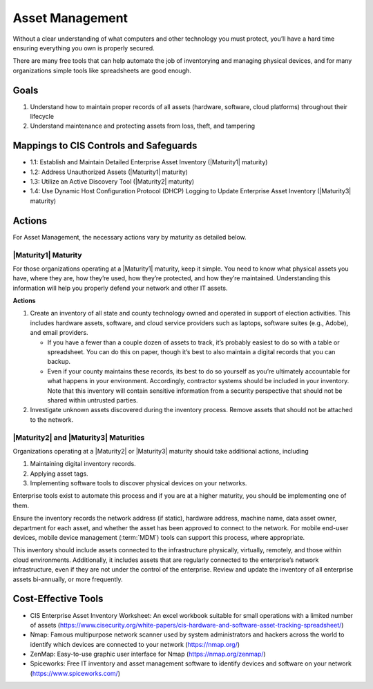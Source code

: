 ..
  Created by: mike garcia
  To: BP for device asset management

.. |bp_title| replace:: Asset Management

|bp_title|
----------------------------------------------

Without a clear understanding of what computers and other technology you must protect, you’ll have a hard time ensuring everything you own is properly secured.

There are many free tools that can help automate the job of inventorying and managing physical devices, and for many organizations simple tools like spreadsheets are good enough.

Goals
**********************************************

#.  Understand how to maintain proper records of all assets (hardware, software, cloud platforms) throughout their lifecycle
#.  Understand maintenance and protecting assets from loss, theft, and tampering

Mappings to CIS Controls and Safeguards
**********************************************

* 1.1: Establish and Maintain Detailed Enterprise Asset Inventory (|Maturity1| maturity)
* 1.2: Address Unauthorized Assets (|Maturity1| maturity)
* 1.3: Utilize an Active Discovery Tool (|Maturity2| maturity)
* 1.4: Use Dynamic Host Configuration Protocol (DHCP) Logging to Update Enterprise Asset Inventory (|Maturity3| maturity)

Actions
**********************************************

For |bp_title|, the necessary actions vary by maturity as detailed below.

.. _asset_management_maturity_1:

|Maturity1| Maturity
&&&&&&&&&&&&&&&&&&&&&&&&&&&&&&&&&&&&&&&&&&&&&&

For those organizations operating at a |Maturity1| maturity, keep it simple. You need to know what physical assets you have, where they are, how they’re used, how they’re protected, and how they’re maintained. Understanding this information will help you properly defend your network and other IT assets.

**Actions**

#.  Create an inventory of all state and county technology owned and operated in support of election activities. This includes hardware assets, software, and cloud service providers such as laptops, software suites (e.g., Adobe), and email providers.

    *   If you have a fewer than a couple dozen of assets to track, it’s probably easiest to do so with a table or spreadsheet. You can do this on paper, though it’s best to also maintain a digital records that you can backup.
    *   Even if your county maintains these records, its best to do so yourself as you’re ultimately accountable for what happens in your environment. Accordingly, contractor systems should be included in your inventory. Note that this inventory will contain sensitive information from a security perspective that should not be shared within untrusted parties.

#.  Investigate unknown assets discovered during the inventory process. Remove assets that should not be attached to the network.

|Maturity2| and |Maturity3| Maturities
&&&&&&&&&&&&&&&&&&&&&&&&&&&&&&&&&&&&&&&&&&&&&&

Organizations operating at a |Maturity2| or |Maturity3| maturity should take additional actions, including

#. Maintaining digital inventory records.
#. Applying asset tags.
#. Implementing software tools to discover physical devices on your networks.

Enterprise tools exist to automate this process and if you are at a higher maturity, you should be implementing one of them.

Ensure the inventory records the network address (if static), hardware address, machine name, data asset owner, department for each asset, and whether the asset has been approved to connect to the network. For mobile end-user devices, mobile device management (:term:`MDM`) tools can support this process, where appropriate.

This inventory should include assets connected to the infrastructure physically, virtually, remotely, and those within cloud environments. Additionally, it includes assets that are regularly connected to the enterprise’s network infrastructure, even if they are not under the control of the enterprise. Review and update the inventory of all enterprise assets bi-annually, or more frequently.

Cost-Effective Tools
**********************************************

*  CIS Enterprise Asset Inventory Worksheet: An excel workbook suitable for small operations with a limited number of assets (https://www.cisecurity.org/white-papers/cis-hardware-and-software-asset-tracking-spreadsheet/)
*  Nmap: Famous multipurpose network scanner used by system administrators and hackers across the world to identify which devices are connected to your network (https://nmap.org/)
*  ZenMap: Easy-to-use graphic user interface for Nmap (https://nmap.org/zenmap/)
*  Spiceworks: Free IT inventory and asset management software to identify devices and software on your network (https://www.spiceworks.com/)
